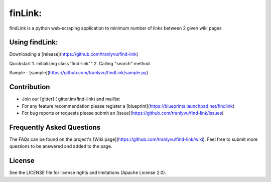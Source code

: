 ========
finLink:
========
findLink is a python web-scraping application to minimum number of links between 2 given wiki pages

.. image:: https://travis-ci.org/tranlyvu/find-link.svg?branch=master
    :target: https://travis-ci.org/tranlyvu/find-link

Using findLink:
===============
Downloading a [release](https://github.com/tranlyvu/find-link)

Quickstart
1.	Initializing class 'find-link""
2.	Calling "search" method
	
Sample
-  [sample](https://github.com/tranlyvu/findLink/sample.py)
	
Contribution
============
-  Join our [gitter] ( gitter.im/find-link) and maillist
-  For any feature recommendation please register a [blueprint](https://blueprints.launchpad.net/findlink)
-  For bug reports or requests please submit an [issue](https://github.com/tranlyvu/find-link/issues)

Frequently Asked Questions
==========================
The FAQs can be found on the project's [Wiki page](https://github.com/tranlyvu/find-link/wiki). Feel free to submit more questions to be answered and added to the page.

License
=======
See the LICENSE file for license rights and limitations (Apache License 2.0).
